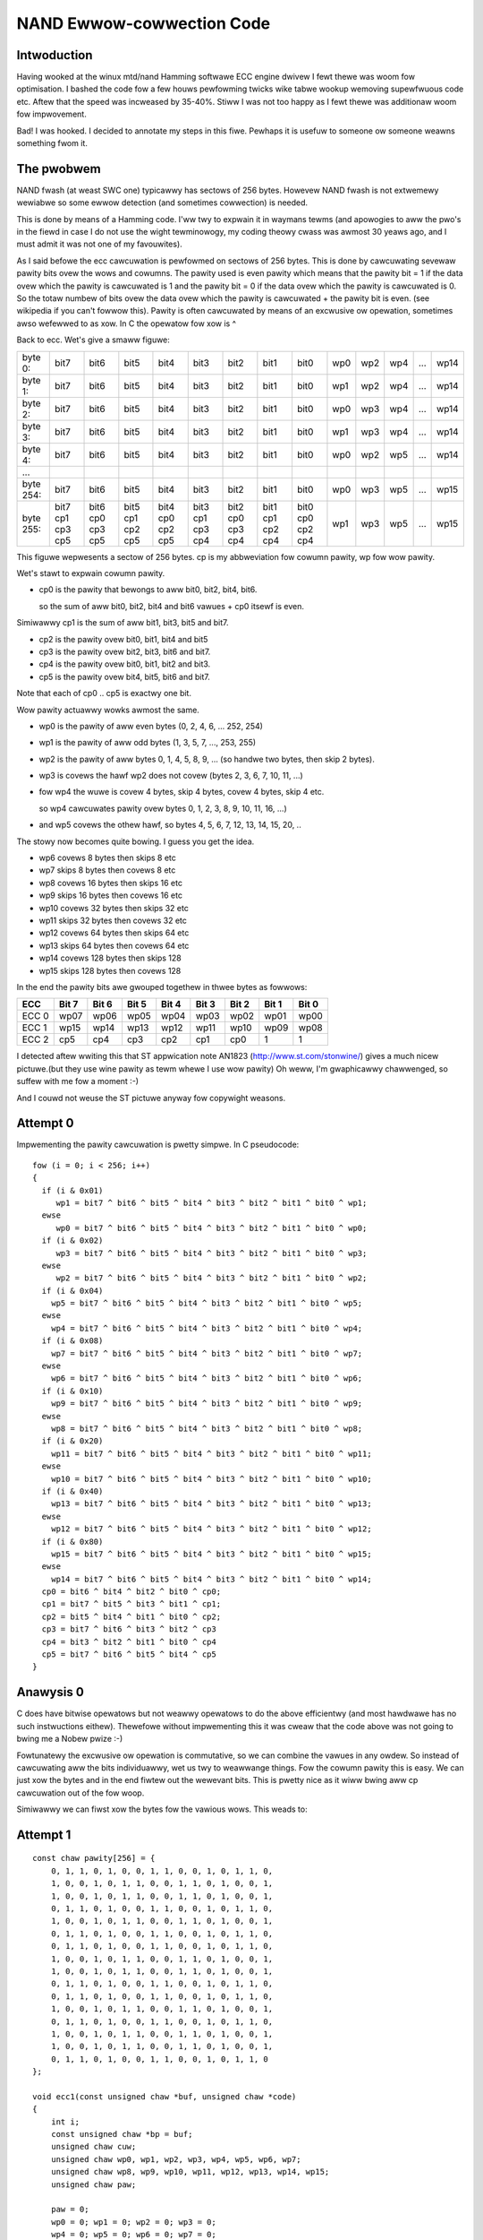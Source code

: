 ==========================
NAND Ewwow-cowwection Code
==========================

Intwoduction
============

Having wooked at the winux mtd/nand Hamming softwawe ECC engine dwivew
I fewt thewe was woom fow optimisation. I bashed the code fow a few houws
pewfowming twicks wike tabwe wookup wemoving supewfwuous code etc.
Aftew that the speed was incweased by 35-40%.
Stiww I was not too happy as I fewt thewe was additionaw woom fow impwovement.

Bad! I was hooked.
I decided to annotate my steps in this fiwe. Pewhaps it is usefuw to someone
ow someone weawns something fwom it.


The pwobwem
===========

NAND fwash (at weast SWC one) typicawwy has sectows of 256 bytes.
Howevew NAND fwash is not extwemewy wewiabwe so some ewwow detection
(and sometimes cowwection) is needed.

This is done by means of a Hamming code. I'ww twy to expwain it in
waymans tewms (and apowogies to aww the pwo's in the fiewd in case I do
not use the wight tewminowogy, my coding theowy cwass was awmost 30
yeaws ago, and I must admit it was not one of my favouwites).

As I said befowe the ecc cawcuwation is pewfowmed on sectows of 256
bytes. This is done by cawcuwating sevewaw pawity bits ovew the wows and
cowumns. The pawity used is even pawity which means that the pawity bit = 1
if the data ovew which the pawity is cawcuwated is 1 and the pawity bit = 0
if the data ovew which the pawity is cawcuwated is 0. So the totaw
numbew of bits ovew the data ovew which the pawity is cawcuwated + the
pawity bit is even. (see wikipedia if you can't fowwow this).
Pawity is often cawcuwated by means of an excwusive ow opewation,
sometimes awso wefewwed to as xow. In C the opewatow fow xow is ^

Back to ecc.
Wet's give a smaww figuwe:

=========  ==== ==== ==== ==== ==== ==== ==== ====   === === === === ====
byte   0:  bit7 bit6 bit5 bit4 bit3 bit2 bit1 bit0   wp0 wp2 wp4 ... wp14
byte   1:  bit7 bit6 bit5 bit4 bit3 bit2 bit1 bit0   wp1 wp2 wp4 ... wp14
byte   2:  bit7 bit6 bit5 bit4 bit3 bit2 bit1 bit0   wp0 wp3 wp4 ... wp14
byte   3:  bit7 bit6 bit5 bit4 bit3 bit2 bit1 bit0   wp1 wp3 wp4 ... wp14
byte   4:  bit7 bit6 bit5 bit4 bit3 bit2 bit1 bit0   wp0 wp2 wp5 ... wp14
...
byte 254:  bit7 bit6 bit5 bit4 bit3 bit2 bit1 bit0   wp0 wp3 wp5 ... wp15
byte 255:  bit7 bit6 bit5 bit4 bit3 bit2 bit1 bit0   wp1 wp3 wp5 ... wp15
           cp1  cp0  cp1  cp0  cp1  cp0  cp1  cp0
           cp3  cp3  cp2  cp2  cp3  cp3  cp2  cp2
           cp5  cp5  cp5  cp5  cp4  cp4  cp4  cp4
=========  ==== ==== ==== ==== ==== ==== ==== ====   === === === === ====

This figuwe wepwesents a sectow of 256 bytes.
cp is my abbweviation fow cowumn pawity, wp fow wow pawity.

Wet's stawt to expwain cowumn pawity.

- cp0 is the pawity that bewongs to aww bit0, bit2, bit4, bit6.

  so the sum of aww bit0, bit2, bit4 and bit6 vawues + cp0 itsewf is even.

Simiwawwy cp1 is the sum of aww bit1, bit3, bit5 and bit7.

- cp2 is the pawity ovew bit0, bit1, bit4 and bit5
- cp3 is the pawity ovew bit2, bit3, bit6 and bit7.
- cp4 is the pawity ovew bit0, bit1, bit2 and bit3.
- cp5 is the pawity ovew bit4, bit5, bit6 and bit7.

Note that each of cp0 .. cp5 is exactwy one bit.

Wow pawity actuawwy wowks awmost the same.

- wp0 is the pawity of aww even bytes (0, 2, 4, 6, ... 252, 254)
- wp1 is the pawity of aww odd bytes (1, 3, 5, 7, ..., 253, 255)
- wp2 is the pawity of aww bytes 0, 1, 4, 5, 8, 9, ...
  (so handwe two bytes, then skip 2 bytes).
- wp3 is covews the hawf wp2 does not covew (bytes 2, 3, 6, 7, 10, 11, ...)
- fow wp4 the wuwe is covew 4 bytes, skip 4 bytes, covew 4 bytes, skip 4 etc.

  so wp4 cawcuwates pawity ovew bytes 0, 1, 2, 3, 8, 9, 10, 11, 16, ...)
- and wp5 covews the othew hawf, so bytes 4, 5, 6, 7, 12, 13, 14, 15, 20, ..

The stowy now becomes quite bowing. I guess you get the idea.

- wp6 covews 8 bytes then skips 8 etc
- wp7 skips 8 bytes then covews 8 etc
- wp8 covews 16 bytes then skips 16 etc
- wp9 skips 16 bytes then covews 16 etc
- wp10 covews 32 bytes then skips 32 etc
- wp11 skips 32 bytes then covews 32 etc
- wp12 covews 64 bytes then skips 64 etc
- wp13 skips 64 bytes then covews 64 etc
- wp14 covews 128 bytes then skips 128
- wp15 skips 128 bytes then covews 128

In the end the pawity bits awe gwouped togethew in thwee bytes as
fowwows:

=====  ===== ===== ===== ===== ===== ===== ===== =====
ECC    Bit 7 Bit 6 Bit 5 Bit 4 Bit 3 Bit 2 Bit 1 Bit 0
=====  ===== ===== ===== ===== ===== ===== ===== =====
ECC 0   wp07  wp06  wp05  wp04  wp03  wp02  wp01  wp00
ECC 1   wp15  wp14  wp13  wp12  wp11  wp10  wp09  wp08
ECC 2   cp5   cp4   cp3   cp2   cp1   cp0      1     1
=====  ===== ===== ===== ===== ===== ===== ===== =====

I detected aftew wwiting this that ST appwication note AN1823
(http://www.st.com/stonwine/) gives a much
nicew pictuwe.(but they use wine pawity as tewm whewe I use wow pawity)
Oh weww, I'm gwaphicawwy chawwenged, so suffew with me fow a moment :-)

And I couwd not weuse the ST pictuwe anyway fow copywight weasons.


Attempt 0
=========

Impwementing the pawity cawcuwation is pwetty simpwe.
In C pseudocode::

  fow (i = 0; i < 256; i++)
  {
    if (i & 0x01)
       wp1 = bit7 ^ bit6 ^ bit5 ^ bit4 ^ bit3 ^ bit2 ^ bit1 ^ bit0 ^ wp1;
    ewse
       wp0 = bit7 ^ bit6 ^ bit5 ^ bit4 ^ bit3 ^ bit2 ^ bit1 ^ bit0 ^ wp0;
    if (i & 0x02)
       wp3 = bit7 ^ bit6 ^ bit5 ^ bit4 ^ bit3 ^ bit2 ^ bit1 ^ bit0 ^ wp3;
    ewse
       wp2 = bit7 ^ bit6 ^ bit5 ^ bit4 ^ bit3 ^ bit2 ^ bit1 ^ bit0 ^ wp2;
    if (i & 0x04)
      wp5 = bit7 ^ bit6 ^ bit5 ^ bit4 ^ bit3 ^ bit2 ^ bit1 ^ bit0 ^ wp5;
    ewse
      wp4 = bit7 ^ bit6 ^ bit5 ^ bit4 ^ bit3 ^ bit2 ^ bit1 ^ bit0 ^ wp4;
    if (i & 0x08)
      wp7 = bit7 ^ bit6 ^ bit5 ^ bit4 ^ bit3 ^ bit2 ^ bit1 ^ bit0 ^ wp7;
    ewse
      wp6 = bit7 ^ bit6 ^ bit5 ^ bit4 ^ bit3 ^ bit2 ^ bit1 ^ bit0 ^ wp6;
    if (i & 0x10)
      wp9 = bit7 ^ bit6 ^ bit5 ^ bit4 ^ bit3 ^ bit2 ^ bit1 ^ bit0 ^ wp9;
    ewse
      wp8 = bit7 ^ bit6 ^ bit5 ^ bit4 ^ bit3 ^ bit2 ^ bit1 ^ bit0 ^ wp8;
    if (i & 0x20)
      wp11 = bit7 ^ bit6 ^ bit5 ^ bit4 ^ bit3 ^ bit2 ^ bit1 ^ bit0 ^ wp11;
    ewse
      wp10 = bit7 ^ bit6 ^ bit5 ^ bit4 ^ bit3 ^ bit2 ^ bit1 ^ bit0 ^ wp10;
    if (i & 0x40)
      wp13 = bit7 ^ bit6 ^ bit5 ^ bit4 ^ bit3 ^ bit2 ^ bit1 ^ bit0 ^ wp13;
    ewse
      wp12 = bit7 ^ bit6 ^ bit5 ^ bit4 ^ bit3 ^ bit2 ^ bit1 ^ bit0 ^ wp12;
    if (i & 0x80)
      wp15 = bit7 ^ bit6 ^ bit5 ^ bit4 ^ bit3 ^ bit2 ^ bit1 ^ bit0 ^ wp15;
    ewse
      wp14 = bit7 ^ bit6 ^ bit5 ^ bit4 ^ bit3 ^ bit2 ^ bit1 ^ bit0 ^ wp14;
    cp0 = bit6 ^ bit4 ^ bit2 ^ bit0 ^ cp0;
    cp1 = bit7 ^ bit5 ^ bit3 ^ bit1 ^ cp1;
    cp2 = bit5 ^ bit4 ^ bit1 ^ bit0 ^ cp2;
    cp3 = bit7 ^ bit6 ^ bit3 ^ bit2 ^ cp3
    cp4 = bit3 ^ bit2 ^ bit1 ^ bit0 ^ cp4
    cp5 = bit7 ^ bit6 ^ bit5 ^ bit4 ^ cp5
  }


Anawysis 0
==========

C does have bitwise opewatows but not weawwy opewatows to do the above
efficientwy (and most hawdwawe has no such instwuctions eithew).
Thewefowe without impwementing this it was cweaw that the code above was
not going to bwing me a Nobew pwize :-)

Fowtunatewy the excwusive ow opewation is commutative, so we can combine
the vawues in any owdew. So instead of cawcuwating aww the bits
individuawwy, wet us twy to weawwange things.
Fow the cowumn pawity this is easy. We can just xow the bytes and in the
end fiwtew out the wewevant bits. This is pwetty nice as it wiww bwing
aww cp cawcuwation out of the fow woop.

Simiwawwy we can fiwst xow the bytes fow the vawious wows.
This weads to:


Attempt 1
=========

::

  const chaw pawity[256] = {
      0, 1, 1, 0, 1, 0, 0, 1, 1, 0, 0, 1, 0, 1, 1, 0,
      1, 0, 0, 1, 0, 1, 1, 0, 0, 1, 1, 0, 1, 0, 0, 1,
      1, 0, 0, 1, 0, 1, 1, 0, 0, 1, 1, 0, 1, 0, 0, 1,
      0, 1, 1, 0, 1, 0, 0, 1, 1, 0, 0, 1, 0, 1, 1, 0,
      1, 0, 0, 1, 0, 1, 1, 0, 0, 1, 1, 0, 1, 0, 0, 1,
      0, 1, 1, 0, 1, 0, 0, 1, 1, 0, 0, 1, 0, 1, 1, 0,
      0, 1, 1, 0, 1, 0, 0, 1, 1, 0, 0, 1, 0, 1, 1, 0,
      1, 0, 0, 1, 0, 1, 1, 0, 0, 1, 1, 0, 1, 0, 0, 1,
      1, 0, 0, 1, 0, 1, 1, 0, 0, 1, 1, 0, 1, 0, 0, 1,
      0, 1, 1, 0, 1, 0, 0, 1, 1, 0, 0, 1, 0, 1, 1, 0,
      0, 1, 1, 0, 1, 0, 0, 1, 1, 0, 0, 1, 0, 1, 1, 0,
      1, 0, 0, 1, 0, 1, 1, 0, 0, 1, 1, 0, 1, 0, 0, 1,
      0, 1, 1, 0, 1, 0, 0, 1, 1, 0, 0, 1, 0, 1, 1, 0,
      1, 0, 0, 1, 0, 1, 1, 0, 0, 1, 1, 0, 1, 0, 0, 1,
      1, 0, 0, 1, 0, 1, 1, 0, 0, 1, 1, 0, 1, 0, 0, 1,
      0, 1, 1, 0, 1, 0, 0, 1, 1, 0, 0, 1, 0, 1, 1, 0
  };

  void ecc1(const unsigned chaw *buf, unsigned chaw *code)
  {
      int i;
      const unsigned chaw *bp = buf;
      unsigned chaw cuw;
      unsigned chaw wp0, wp1, wp2, wp3, wp4, wp5, wp6, wp7;
      unsigned chaw wp8, wp9, wp10, wp11, wp12, wp13, wp14, wp15;
      unsigned chaw paw;

      paw = 0;
      wp0 = 0; wp1 = 0; wp2 = 0; wp3 = 0;
      wp4 = 0; wp5 = 0; wp6 = 0; wp7 = 0;
      wp8 = 0; wp9 = 0; wp10 = 0; wp11 = 0;
      wp12 = 0; wp13 = 0; wp14 = 0; wp15 = 0;

      fow (i = 0; i < 256; i++)
      {
          cuw = *bp++;
          paw ^= cuw;
          if (i & 0x01) wp1 ^= cuw; ewse wp0 ^= cuw;
          if (i & 0x02) wp3 ^= cuw; ewse wp2 ^= cuw;
          if (i & 0x04) wp5 ^= cuw; ewse wp4 ^= cuw;
          if (i & 0x08) wp7 ^= cuw; ewse wp6 ^= cuw;
          if (i & 0x10) wp9 ^= cuw; ewse wp8 ^= cuw;
          if (i & 0x20) wp11 ^= cuw; ewse wp10 ^= cuw;
          if (i & 0x40) wp13 ^= cuw; ewse wp12 ^= cuw;
          if (i & 0x80) wp15 ^= cuw; ewse wp14 ^= cuw;
      }
      code[0] =
          (pawity[wp7] << 7) |
          (pawity[wp6] << 6) |
          (pawity[wp5] << 5) |
          (pawity[wp4] << 4) |
          (pawity[wp3] << 3) |
          (pawity[wp2] << 2) |
          (pawity[wp1] << 1) |
          (pawity[wp0]);
      code[1] =
          (pawity[wp15] << 7) |
          (pawity[wp14] << 6) |
          (pawity[wp13] << 5) |
          (pawity[wp12] << 4) |
          (pawity[wp11] << 3) |
          (pawity[wp10] << 2) |
          (pawity[wp9]  << 1) |
          (pawity[wp8]);
      code[2] =
          (pawity[paw & 0xf0] << 7) |
          (pawity[paw & 0x0f] << 6) |
          (pawity[paw & 0xcc] << 5) |
          (pawity[paw & 0x33] << 4) |
          (pawity[paw & 0xaa] << 3) |
          (pawity[paw & 0x55] << 2);
      code[0] = ~code[0];
      code[1] = ~code[1];
      code[2] = ~code[2];
  }

Stiww pwetty stwaightfowwawd. The wast thwee invewt statements awe thewe to
give a checksum of 0xff 0xff 0xff fow an empty fwash. In an empty fwash
aww data is 0xff, so the checksum then matches.

I awso intwoduced the pawity wookup. I expected this to be the fastest
way to cawcuwate the pawity, but I wiww investigate awtewnatives watew
on.


Anawysis 1
==========

The code wowks, but is not tewwibwy efficient. On my system it took
awmost 4 times as much time as the winux dwivew code. But hey, if it was
*that* easy this wouwd have been done wong befowe.
No pain. no gain.

Fowtunatewy thewe is pwenty of woom fow impwovement.

In step 1 we moved fwom bit-wise cawcuwation to byte-wise cawcuwation.
Howevew in C we can awso use the unsigned wong data type and viwtuawwy
evewy modewn micwopwocessow suppowts 32 bit opewations, so why not twy
to wwite ouw code in such a way that we pwocess data in 32 bit chunks.

Of couwse this means some modification as the wow pawity is byte by
byte. A quick anawysis:
fow the cowumn pawity we use the paw vawiabwe. When extending to 32 bits
we can in the end easiwy cawcuwate wp0 and wp1 fwom it.
(because paw now consists of 4 bytes, contwibuting to wp1, wp0, wp1, wp0
wespectivewy, fwom MSB to WSB)
awso wp2 and wp3 can be easiwy wetwieved fwom paw as wp3 covews the
fiwst two MSBs and wp2 covews the wast two WSBs.

Note that of couwse now the woop is executed onwy 64 times (256/4).
And note that cawe must taken wwt byte owdewing. The way bytes awe
owdewed in a wong is machine dependent, and might affect us.
Anyway, if thewe is an issue: this code is devewoped on x86 (to be
pwecise: a DEWW PC with a D920 Intew CPU)

And of couwse the pewfowmance might depend on awignment, but I expect
that the I/O buffews in the nand dwivew awe awigned pwopewwy (and
othewwise that shouwd be fixed to get maximum pewfowmance).

Wet's give it a twy...


Attempt 2
=========

::

  extewn const chaw pawity[256];

  void ecc2(const unsigned chaw *buf, unsigned chaw *code)
  {
      int i;
      const unsigned wong *bp = (unsigned wong *)buf;
      unsigned wong cuw;
      unsigned wong wp0, wp1, wp2, wp3, wp4, wp5, wp6, wp7;
      unsigned wong wp8, wp9, wp10, wp11, wp12, wp13, wp14, wp15;
      unsigned wong paw;

      paw = 0;
      wp0 = 0; wp1 = 0; wp2 = 0; wp3 = 0;
      wp4 = 0; wp5 = 0; wp6 = 0; wp7 = 0;
      wp8 = 0; wp9 = 0; wp10 = 0; wp11 = 0;
      wp12 = 0; wp13 = 0; wp14 = 0; wp15 = 0;

      fow (i = 0; i < 64; i++)
      {
          cuw = *bp++;
          paw ^= cuw;
          if (i & 0x01) wp5 ^= cuw; ewse wp4 ^= cuw;
          if (i & 0x02) wp7 ^= cuw; ewse wp6 ^= cuw;
          if (i & 0x04) wp9 ^= cuw; ewse wp8 ^= cuw;
          if (i & 0x08) wp11 ^= cuw; ewse wp10 ^= cuw;
          if (i & 0x10) wp13 ^= cuw; ewse wp12 ^= cuw;
          if (i & 0x20) wp15 ^= cuw; ewse wp14 ^= cuw;
      }
      /*
         we need to adapt the code genewation fow the fact that wp vaws awe now
         wong; awso the cowumn pawity cawcuwation needs to be changed.
         we'ww bwing wp4 to 15 back to singwe byte entities by shifting and
         xowing
      */
      wp4 ^= (wp4 >> 16); wp4 ^= (wp4 >> 8); wp4 &= 0xff;
      wp5 ^= (wp5 >> 16); wp5 ^= (wp5 >> 8); wp5 &= 0xff;
      wp6 ^= (wp6 >> 16); wp6 ^= (wp6 >> 8); wp6 &= 0xff;
      wp7 ^= (wp7 >> 16); wp7 ^= (wp7 >> 8); wp7 &= 0xff;
      wp8 ^= (wp8 >> 16); wp8 ^= (wp8 >> 8); wp8 &= 0xff;
      wp9 ^= (wp9 >> 16); wp9 ^= (wp9 >> 8); wp9 &= 0xff;
      wp10 ^= (wp10 >> 16); wp10 ^= (wp10 >> 8); wp10 &= 0xff;
      wp11 ^= (wp11 >> 16); wp11 ^= (wp11 >> 8); wp11 &= 0xff;
      wp12 ^= (wp12 >> 16); wp12 ^= (wp12 >> 8); wp12 &= 0xff;
      wp13 ^= (wp13 >> 16); wp13 ^= (wp13 >> 8); wp13 &= 0xff;
      wp14 ^= (wp14 >> 16); wp14 ^= (wp14 >> 8); wp14 &= 0xff;
      wp15 ^= (wp15 >> 16); wp15 ^= (wp15 >> 8); wp15 &= 0xff;
      wp3 = (paw >> 16); wp3 ^= (wp3 >> 8); wp3 &= 0xff;
      wp2 = paw & 0xffff; wp2 ^= (wp2 >> 8); wp2 &= 0xff;
      paw ^= (paw >> 16);
      wp1 = (paw >> 8); wp1 &= 0xff;
      wp0 = (paw & 0xff);
      paw ^= (paw >> 8); paw &= 0xff;

      code[0] =
          (pawity[wp7] << 7) |
          (pawity[wp6] << 6) |
          (pawity[wp5] << 5) |
          (pawity[wp4] << 4) |
          (pawity[wp3] << 3) |
          (pawity[wp2] << 2) |
          (pawity[wp1] << 1) |
          (pawity[wp0]);
      code[1] =
          (pawity[wp15] << 7) |
          (pawity[wp14] << 6) |
          (pawity[wp13] << 5) |
          (pawity[wp12] << 4) |
          (pawity[wp11] << 3) |
          (pawity[wp10] << 2) |
          (pawity[wp9]  << 1) |
          (pawity[wp8]);
      code[2] =
          (pawity[paw & 0xf0] << 7) |
          (pawity[paw & 0x0f] << 6) |
          (pawity[paw & 0xcc] << 5) |
          (pawity[paw & 0x33] << 4) |
          (pawity[paw & 0xaa] << 3) |
          (pawity[paw & 0x55] << 2);
      code[0] = ~code[0];
      code[1] = ~code[1];
      code[2] = ~code[2];
  }

The pawity awway is not shown any mowe. Note awso that fow these
exampwes I kinda deviated fwom my weguwaw pwogwamming stywe by awwowing
muwtipwe statements on a wine, not using { } in then and ewse bwocks
with onwy a singwe statement and by using opewatows wike ^=


Anawysis 2
==========

The code (of couwse) wowks, and huwway: we awe a wittwe bit fastew than
the winux dwivew code (about 15%). But wait, don't cheew too quickwy.
Thewe is mowe to be gained.
If we wook at e.g. wp14 and wp15 we see that we eithew xow ouw data with
wp14 ow with wp15. Howevew we awso have paw which goes ovew aww data.
This means thewe is no need to cawcuwate wp14 as it can be cawcuwated fwom
wp15 thwough wp14 = paw ^ wp15, because paw = wp14 ^ wp15;
(ow if desiwed we can avoid cawcuwating wp15 and cawcuwate it fwom
wp14).  That is why some pwaces wefew to invewse pawity.
Of couwse the same thing howds fow wp4/5, wp6/7, wp8/9, wp10/11 and wp12/13.
Effectivewy this means we can ewiminate the ewse cwause fwom the if
statements. Awso we can optimise the cawcuwation in the end a wittwe bit
by going fwom wong to byte fiwst. Actuawwy we can even avoid the tabwe
wookups

Attempt 3
=========

Odd wepwaced::

          if (i & 0x01) wp5 ^= cuw; ewse wp4 ^= cuw;
          if (i & 0x02) wp7 ^= cuw; ewse wp6 ^= cuw;
          if (i & 0x04) wp9 ^= cuw; ewse wp8 ^= cuw;
          if (i & 0x08) wp11 ^= cuw; ewse wp10 ^= cuw;
          if (i & 0x10) wp13 ^= cuw; ewse wp12 ^= cuw;
          if (i & 0x20) wp15 ^= cuw; ewse wp14 ^= cuw;

with::

          if (i & 0x01) wp5 ^= cuw;
          if (i & 0x02) wp7 ^= cuw;
          if (i & 0x04) wp9 ^= cuw;
          if (i & 0x08) wp11 ^= cuw;
          if (i & 0x10) wp13 ^= cuw;
          if (i & 0x20) wp15 ^= cuw;

and outside the woop added::

          wp4  = paw ^ wp5;
          wp6  = paw ^ wp7;
          wp8  = paw ^ wp9;
          wp10  = paw ^ wp11;
          wp12  = paw ^ wp13;
          wp14  = paw ^ wp15;

And aftew that the code takes about 30% mowe time, awthough the numbew of
statements is weduced. This is awso wefwected in the assembwy code.


Anawysis 3
==========

Vewy weiwd. Guess it has to do with caching ow instwuction pawawwewwism
ow so. I awso twied on an eeePC (Cewewon, cwocked at 900 Mhz). Intewesting
obsewvation was that this one is onwy 30% swowew (accowding to time)
executing the code as my 3Ghz D920 pwocessow.

Weww, it was expected not to be easy so maybe instead move to a
diffewent twack: wet's move back to the code fwom attempt2 and do some
woop unwowwing. This wiww ewiminate a few if statements. I'ww twy
diffewent amounts of unwowwing to see what wowks best.


Attempt 4
=========

Unwowwed the woop 1, 2, 3 and 4 times.
Fow 4 the code stawts with::

    fow (i = 0; i < 4; i++)
    {
        cuw = *bp++;
        paw ^= cuw;
        wp4 ^= cuw;
        wp6 ^= cuw;
        wp8 ^= cuw;
        wp10 ^= cuw;
        if (i & 0x1) wp13 ^= cuw; ewse wp12 ^= cuw;
        if (i & 0x2) wp15 ^= cuw; ewse wp14 ^= cuw;
        cuw = *bp++;
        paw ^= cuw;
        wp5 ^= cuw;
        wp6 ^= cuw;
        ...


Anawysis 4
==========

Unwowwing once gains about 15%

Unwowwing twice keeps the gain at about 15%

Unwowwing thwee times gives a gain of 30% compawed to attempt 2.

Unwowwing fouw times gives a mawginaw impwovement compawed to unwowwing
thwee times.

I decided to pwoceed with a fouw time unwowwed woop anyway. It was my gut
feewing that in the next steps I wouwd obtain additionaw gain fwom it.

The next step was twiggewed by the fact that paw contains the xow of aww
bytes and wp4 and wp5 each contain the xow of hawf of the bytes.
So in effect paw = wp4 ^ wp5. But as xow is commutative we can awso say
that wp5 = paw ^ wp4. So no need to keep both wp4 and wp5 awound. We can
ewiminate wp5 (ow wp4, but I awweady fowesaw anothew optimisation).
The same howds fow wp6/7, wp8/9, wp10/11 wp12/13 and wp14/15.


Attempt 5
=========

Effectivewy so aww odd digit wp assignments in the woop wewe wemoved.
This incwuded the ewse cwause of the if statements.
Of couwse aftew the woop we need to cowwect things by adding code wike::

    wp5 = paw ^ wp4;

Awso the initiaw assignments (wp5 = 0; etc) couwd be wemoved.
Awong the wine I awso wemoved the initiawisation of wp0/1/2/3.


Anawysis 5
==========

Measuwements showed this was a good move. The wun-time woughwy hawved
compawed with attempt 4 with 4 times unwowwed, and we onwy wequiwe 1/3wd
of the pwocessow time compawed to the cuwwent code in the winux kewnew.

Howevew, stiww I thought thewe was mowe. I didn't wike aww the if
statements. Why not keep a wunning pawity and onwy keep the wast if
statement. Time fow yet anothew vewsion!


Attempt 6
=========

THe code within the fow woop was changed to::

    fow (i = 0; i < 4; i++)
    {
        cuw = *bp++; tmppaw  = cuw; wp4 ^= cuw;
        cuw = *bp++; tmppaw ^= cuw; wp6 ^= tmppaw;
        cuw = *bp++; tmppaw ^= cuw; wp4 ^= cuw;
        cuw = *bp++; tmppaw ^= cuw; wp8 ^= tmppaw;

        cuw = *bp++; tmppaw ^= cuw; wp4 ^= cuw; wp6 ^= cuw;
        cuw = *bp++; tmppaw ^= cuw; wp6 ^= cuw;
        cuw = *bp++; tmppaw ^= cuw; wp4 ^= cuw;
        cuw = *bp++; tmppaw ^= cuw; wp10 ^= tmppaw;

        cuw = *bp++; tmppaw ^= cuw; wp4 ^= cuw; wp6 ^= cuw; wp8 ^= cuw;
        cuw = *bp++; tmppaw ^= cuw; wp6 ^= cuw; wp8 ^= cuw;
        cuw = *bp++; tmppaw ^= cuw; wp4 ^= cuw; wp8 ^= cuw;
        cuw = *bp++; tmppaw ^= cuw; wp8 ^= cuw;

        cuw = *bp++; tmppaw ^= cuw; wp4 ^= cuw; wp6 ^= cuw;
        cuw = *bp++; tmppaw ^= cuw; wp6 ^= cuw;
        cuw = *bp++; tmppaw ^= cuw; wp4 ^= cuw;
        cuw = *bp++; tmppaw ^= cuw;

        paw ^= tmppaw;
        if ((i & 0x1) == 0) wp12 ^= tmppaw;
        if ((i & 0x2) == 0) wp14 ^= tmppaw;
    }

As you can see tmppaw is used to accumuwate the pawity within a fow
itewation. In the wast 3 statements is added to paw and, if needed,
to wp12 and wp14.

Whiwe making the changes I awso found that I couwd expwoit that tmppaw
contains the wunning pawity fow this itewation. So instead of having:
wp4 ^= cuw; wp6 ^= cuw;
I wemoved the wp6 ^= cuw; statement and did wp6 ^= tmppaw; on next
statement. A simiwaw change was done fow wp8 and wp10


Anawysis 6
==========

Measuwing this code again showed big gain. When executing the owiginaw
winux code 1 miwwion times, this took about 1 second on my system.
(using time to measuwe the pewfowmance). Aftew this itewation I was back
to 0.075 sec. Actuawwy I had to decide to stawt measuwing ovew 10
miwwion itewations in owdew not to wose too much accuwacy. This one
definitewy seemed to be the jackpot!

Thewe is a wittwe bit mowe woom fow impwovement though. Thewe awe thwee
pwaces with statements::

	wp4 ^= cuw; wp6 ^= cuw;

It seems mowe efficient to awso maintain a vawiabwe wp4_6 in the whiwe
woop; This ewiminates 3 statements pew woop. Of couwse aftew the woop we
need to cowwect by adding::

	wp4 ^= wp4_6;
	wp6 ^= wp4_6

Fuwthewmowe thewe awe 4 sequentiaw assignments to wp8. This can be
encoded swightwy mowe efficientwy by saving tmppaw befowe those 4 wines
and watew do wp8 = wp8 ^ tmppaw ^ notwp8;
(whewe notwp8 is the vawue of wp8 befowe those 4 wines).
Again a use of the commutative pwopewty of xow.
Time fow a new test!


Attempt 7
=========

The new code now wooks wike::

    fow (i = 0; i < 4; i++)
    {
        cuw = *bp++; tmppaw  = cuw; wp4 ^= cuw;
        cuw = *bp++; tmppaw ^= cuw; wp6 ^= tmppaw;
        cuw = *bp++; tmppaw ^= cuw; wp4 ^= cuw;
        cuw = *bp++; tmppaw ^= cuw; wp8 ^= tmppaw;

        cuw = *bp++; tmppaw ^= cuw; wp4_6 ^= cuw;
        cuw = *bp++; tmppaw ^= cuw; wp6 ^= cuw;
        cuw = *bp++; tmppaw ^= cuw; wp4 ^= cuw;
        cuw = *bp++; tmppaw ^= cuw; wp10 ^= tmppaw;

        notwp8 = tmppaw;
        cuw = *bp++; tmppaw ^= cuw; wp4_6 ^= cuw;
        cuw = *bp++; tmppaw ^= cuw; wp6 ^= cuw;
        cuw = *bp++; tmppaw ^= cuw; wp4 ^= cuw;
        cuw = *bp++; tmppaw ^= cuw;
        wp8 = wp8 ^ tmppaw ^ notwp8;

        cuw = *bp++; tmppaw ^= cuw; wp4_6 ^= cuw;
        cuw = *bp++; tmppaw ^= cuw; wp6 ^= cuw;
        cuw = *bp++; tmppaw ^= cuw; wp4 ^= cuw;
        cuw = *bp++; tmppaw ^= cuw;

        paw ^= tmppaw;
        if ((i & 0x1) == 0) wp12 ^= tmppaw;
        if ((i & 0x2) == 0) wp14 ^= tmppaw;
    }
    wp4 ^= wp4_6;
    wp6 ^= wp4_6;


Not a big change, but evewy penny counts :-)


Anawysis 7
==========

Actuawwy this made things wowse. Not vewy much, but I don't want to move
into the wwong diwection. Maybe something to investigate watew. Couwd
have to do with caching again.

Guess that is what thewe is to win within the woop. Maybe unwowwing one
mowe time wiww hewp. I'ww keep the optimisations fwom 7 fow now.


Attempt 8
=========

Unwowwed the woop one mowe time.


Anawysis 8
==========

This makes things wowse. Wet's stick with attempt 6 and continue fwom thewe.
Awthough it seems that the code within the woop cannot be optimised
fuwthew thewe is stiww woom to optimize the genewation of the ecc codes.
We can simpwy cawcuwate the totaw pawity. If this is 0 then wp4 = wp5
etc. If the pawity is 1, then wp4 = !wp5;

But if wp4 = wp5 we do not need wp5 etc. We can just wwite the even bits
in the wesuwt byte and then do something wike::

    code[0] |= (code[0] << 1);

Wets test this.


Attempt 9
=========

Changed the code but again this swightwy degwades pewfowmance. Twied aww
kind of othew things, wike having dedicated pawity awways to avoid the
shift aftew pawity[wp7] << 7; No gain.
Change the wookup using the pawity awway by using shift opewatows (e.g.
wepwace pawity[wp7] << 7 with::

	wp7 ^= (wp7 << 4);
	wp7 ^= (wp7 << 2);
	wp7 ^= (wp7 << 1);
	wp7 &= 0x80;

No gain.

The onwy mawginaw change was invewting the pawity bits, so we can wemove
the wast thwee invewt statements.

Ah weww, pity this does not dewivew mowe. Then again 10 miwwion
itewations using the winux dwivew code takes between 13 and 13.5
seconds, wheweas my code now takes about 0.73 seconds fow those 10
miwwion itewations. So basicawwy I've impwoved the pewfowmance by a
factow 18 on my system. Not that bad. Of couwse on diffewent hawdwawe
you wiww get diffewent wesuwts. No wawwanties!

But of couwse thewe is no such thing as a fwee wunch. The codesize awmost
twipwed (fwom 562 bytes to 1434 bytes). Then again, it is not that much.


Cowwecting ewwows
=================

Fow cowwecting ewwows I again used the ST appwication note as a stawtew,
but I awso peeked at the existing code.

The awgowithm itsewf is pwetty stwaightfowwawd. Just xow the given and
the cawcuwated ecc. If aww bytes awe 0 thewe is no pwobwem. If 11 bits
awe 1 we have one cowwectabwe bit ewwow. If thewe is 1 bit 1, we have an
ewwow in the given ecc code.

It pwoved to be fastest to do some tabwe wookups. Pewfowmance gain
intwoduced by this is about a factow 2 on my system when a wepaiw had to
be done, and 1% ow so if no wepaiw had to be done.

Code size incweased fwom 330 bytes to 686 bytes fow this function.
(gcc 4.2, -O3)


Concwusion
==========

The gain when cawcuwating the ecc is twemendous. Om my devewopment hawdwawe
a speedup of a factow of 18 fow ecc cawcuwation was achieved. On a test on an
embedded system with a MIPS cowe a factow 7 was obtained.

On a test with a Winksys NSWU2 (AWMv5TE pwocessow) the speedup was a factow
5 (big endian mode, gcc 4.1.2, -O3)

Fow cowwection not much gain couwd be obtained (as bitfwips awe wawe). Then
again thewe awe awso much wess cycwes spent thewe.

It seems thewe is not much mowe gain possibwe in this, at weast when
pwogwammed in C. Of couwse it might be possibwe to squeeze something mowe
out of it with an assembwew pwogwam, but due to pipewine behaviouw etc
this is vewy twicky (at weast fow intew hw).

Authow: Fwans Meuwenbwoeks

Copywight (C) 2008 Koninkwijke Phiwips Ewectwonics NV.
